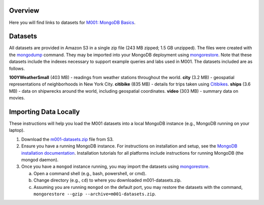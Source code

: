 Overview
========

Here you will find links to datasets for `M001: MongoDB Basics <https://university.mongodb.com/courses/M001/about>`_.

Datasets
========

All datasets are provided in Amazon S3 in a single zip file (243 MB zipped; 1.5 GB unzipped). The files were created with the `mongodump <https://docs.mongodb.com/manual/reference/program/mongodump/>`_ command. They may be imported into your MongoDB deployment using `mongorestore <https://docs.mongodb.com/manual/reference/program/mongorestore/>`_. Note that these datasets include the indexes necessary to support example queries and labs used in M001. The datasets included are as follows.

**100YWeatherSmall** (403 MB) - readings from weather stations throughout the world.
**city** (3.2 MB) - geospatial representations of neighborhoods in New York City.
**citibike** (835 MB) - details for trips taken using `Citibikes <https://www.citibikenyc.com/>`_.
**ships** (3.6 MB) - data on shipwrecks around the world, including geospatial coordinates.
**video** (303 MB) - summary data on movies.


Importing Data Locally
======================

These instructions will help you load the M001 datasets into a local MongoDB instance (e.g., MongoDB running on your laptop).

1. Download the `m001-datasets.zip <https://s3.amazonaws.com/edu-static.mongodb.com/data/M001/m001-datasets.zip>`_ file from S3.

2. Ensure you have a running MongoDB instance. For instructions on installation and setup, see the `MongoDB installation documentation <https://docs.mongodb.com/manual/installation/>`_. Installation tutorials for all platforms include instructions for running MongoDB (the mongod daemon).

3. Once you have a ``mongod`` instance running, you may import the datasets using `mongorestore <https://docs.mongodb.com/manual/reference/program/mongorestore/>`_.

   a. Open a command shell (e.g., bash, powershell, or cmd).
   b. Change directory (e.g., ``cd``) to where you downloaded m001-datasets.zip.
   c. Assuming you are running ``mongod`` on the default port, you may restore the datasets with the command, ``mongorestore --gzip --archive=m001-datasets.zip``.
